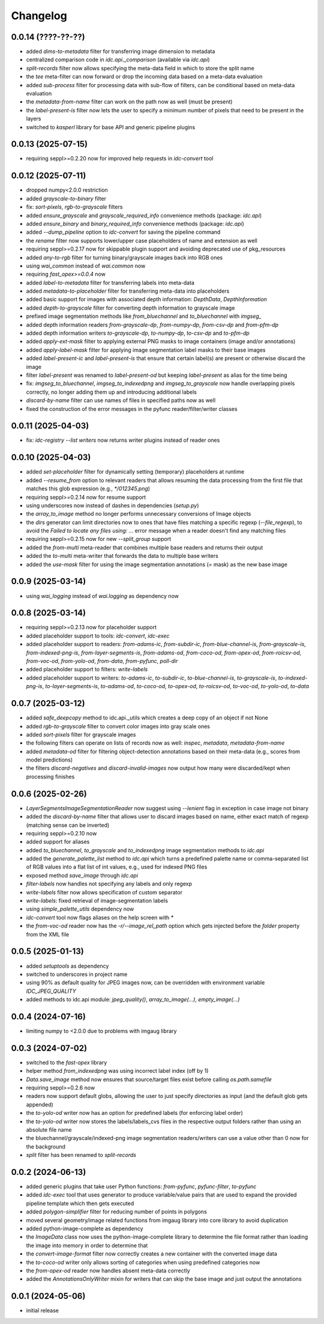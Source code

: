Changelog
=========

0.0.14 (????-??-??)
-------------------

- added `dims-to-metadata` filter for transferring image dimension to metadata
- centralized comparison code in `idc.api._comparison` (available via `idc.api`)
- `split-records` filter now allows specifying the meta-data field in which to store the split name
- the `tee` meta-filter can now forward or drop the incoming data based on a meta-data evaluation
- added `sub-process` filter for processing data with sub-flow of filters, can be conditional based on meta-data evaluation
- the `metadata-from-name` filter can work on the path now as well (must be present)
- the `label-present-is` filter now lets the user to specify a minimum number of pixels that need to be present in the layers
- switched to `kasperl` library for base API and generic pipeline plugins


0.0.13 (2025-07-15)
-------------------

- requiring seppl>=0.2.20 now for improved help requests in `idc-convert` tool


0.0.12 (2025-07-11)
-------------------

- dropped numpy<2.0.0 restriction
- added `grayscale-to-binary` filter
- fix: `sort-pixels`, `rgb-to-grayscale` filters
- added `ensure_grayscale` and `grayscale_required_info` convenience methods (package: `idc.api`)
- added `ensure_binary` and `binary_required_info` convenience methods (package: `idc.api`)
- added `--dump_pipeline` option to `idc-convert` for saving the pipeline command
- the `rename` filter now supports lower/upper case placeholders of name and extension as well
- requiring seppl>=0.2.17 now for skippable plugin support and avoiding deprecated use of pkg_resources
- added `any-to-rgb` filter for turning binary/grayscale images back into RGB ones
- using `wai_common` instead of `wai.common` now
- requiring `fast_opex>=0.0.4` now
- added `label-to-metadata` filter for transferring labels into meta-data
- added `metadata-to-placeholder` filter for transferring meta-data into placeholders
- added basic support for images with associated depth information: `DepthData`, `DepthInformation`
- added `depth-to-grayscale` filter for converting depth information to grayscale image
- prefixed image segmentation methods like `from_bluechannel` and `to_bluechannel` with `imgseg_`
- added depth information readers `from-grayscale-dp`, `from-numpy-dp`, `from-csv-dp` and `from-pfm-dp`
- added depth information writers `to-grayscale-dp`, `to-numpy-dp`, `to-csv-dp` and `to-pfm-dp`
- added `apply-ext-mask` filter to applying external PNG masks to image containers (image and/or annotations)
- added `apply-label-mask` filter for applying image segmentation label masks to their base images
- added `label-present-ic` and `label-present-is` that ensure that certain label(s) are present or otherwise discard the image
- filter `label-present` was renamed to `label-present-od` but keeping `label-present` as alias for the time being
- fix: `imgseg_to_bluechannel`, `imgseg_to_indexedpng` and `imgseg_to_grayscale` now handle overlapping pixels correctly,
  no longer adding them up and introducing additional labels
- `discard-by-name` filter can use names of files in specified paths now as well
- fixed the construction of the error messages in the pyfunc reader/filter/writer classes


0.0.11 (2025-04-03)
-------------------

- fix: `idc-registry --list writers` now returns writer plugins instead of reader ones


0.0.10 (2025-04-03)
-------------------

- added `set-placeholder` filter for dynamically setting (temporary) placeholders at runtime
- added `--resume_from` option to relevant readers that allows resuming the data processing
  from the first file that matches this glob expression (e.g., `*/012345.png`)
- requiring seppl>=0.2.14 now for resume support
- using underscores now instead of dashes in dependencies (`setup.py`)
- the `array_to_image` method no longer performs unnecessary conversions of Image objects
- the `dirs` generator can limit directories now to ones that have files matching a specific
  regexp (`--file_regexp`), to avoid the `Failed to locate any files using: ...` error message
  when a reader doesn't find any matching files
- requiring seppl>=0.2.15 now for new `--split_group` support
- added the `from-multi` meta-reader that combines multiple base readers and returns their output
- added the `to-multi` meta-writer that forwards the data to multiple base writers
- added the `use-mask` filter for using the image segmentation annotations (= mask) as the new base image


0.0.9 (2025-03-14)
------------------

- using `wai_logging` instead of `wai.logging` as dependency now


0.0.8 (2025-03-14)
------------------

- requiring seppl>=0.2.13 now for placeholder support
- added placeholder support to tools: `idc-convert`, `idc-exec`
- added placeholder support to readers: `from-adams-ic`, `from-subdir-ic`, `from-blue-channel-is`, `from-grayscale-is`,
  `from-indexed-png-is`, `from-layer-segments-is`, `from-adams-od`, `from-coco-od`, `from-opex-od`, `from-roicsv-od`,
  `from-voc-od`, `from-yolo-od`, `from-data`, `from-pyfunc`, `poll-dir`
- added placeholder support to filters: `write-labels`
- added placeholder support to writers: `to-adams-ic`, `to-subdir-ic`, `to-blue-channel-is`, `to-grayscale-is`,
  `to-indexed-png-is`, `to-layer-segments-is`, `to-adams-od`, `to-coco-od`, `to-opex-od`, `to-roicsv-od`,
  `to-voc-od`, `to-yolo-od`, `to-data`


0.0.7 (2025-03-12)
------------------

- added `safe_deepcopy` method to idc.api._utils which creates a deep copy of an object if not None
- added `rgb-to-grayscale` filter to convert color images into gray scale ones
- added `sort-pixels` filter for grayscale images
- the following filters can operate on lists of records now as well: `inspec`, `metadata`, `metadata-from-name`
- added `metadata-od` filter for filtering object-detection annotations based on their meta-data
  (e.g., scores from model predictions)
- the filters `discard-negatives` and `discard-invalid-images` now output how many were discarded/kept
  when processing finishes


0.0.6 (2025-02-26)
------------------

- `LayerSegmentsImageSegmentationReader` now suggest using `--lenient` flag in exception in case image not binary
- added the `discard-by-name` filter that allows user to discard images based on name, either exact match of regexp
  (matching sense can be inverted)
- requiring seppl>=0.2.10 now
- added support for aliases
- added `to_bluechannel`, `to_grayscale` and `to_indexedpng` image segmentation methods to `idc.api`
- added the `generate_palette_list` method to `idc.api` which turns a predefined palette name or comma-separated
  list of RGB values into a flat list of int values, e.g., used for indexed PNG files
- exposed method `save_image` through `idc.api`
- `filter-labels` now handles not specifying any labels and only regexp
- `write-labels` filter now allows specification of custom separator
- `write-labels`: fixed retrieval of image-segmentation labels
- using `simple_palette_utils` dependency now
- `idc-convert` tool now flags aliases on the help screen with `*`
- the `from-voc-od` reader now has the `-r/--image_rel_path` option which gets injected before the `folder` property
  from the XML file


0.0.5 (2025-01-13)
------------------

- added `setuptools` as dependency
- switched to underscores in project name
- using 90% as default quality for JPEG images now, can be overridden with environment variable `IDC_JPEG_QUALITY`
- added methods to idc.api module: `jpeg_quality()`, `array_to_image(...)`, `empty_image(...)`


0.0.4 (2024-07-16)
------------------

- limiting numpy to <2.0.0 due to problems with imgaug library


0.0.3 (2024-07-02)
------------------

- switched to the `fast-opex` library
- helper method `from_indexedpng` was using incorrect label index (off by 1)
- `Data.save_image` method now ensures that source/target files exist before calling `os.path.samefile`
- requiring seppl>=0.2.6 now
- readers now support default globs, allowing the user to just specify directories as input
  (and the default glob gets appended)
- the `to-yolo-od` writer now has an option for predefined labels (for enforcing label order)
- the `to-yolo-od` writer now stores the labels/labels_cvs files in the respective output folders
  rather than using an absolute file name
- the bluechannel/grayscale/indexed-png image segmentation readers/writers can use a value other
  than 0 now for the background
- `split` filter has been renamed to `split-records`


0.0.2 (2024-06-13)
------------------

- added generic plugins that take user Python functions: `from-pyfunc`, `pyfunc-filter`, `to-pyfunc`
- added `idc-exec` tool that uses generator to produce variable/value pairs that are used to expand
  the provided pipeline template which then gets executed
- added `polygon-simplifier` filter for reducing number of points in polygons
- moved several geometry/image related functions from imgaug library into core library to avoid duplication
- added python-image-complete as dependency
- the `ImageData` class now uses the python-image-complete library to determine the file format rather than
  loading the image into memory in order to determine that
- the `convert-image-format` filter now correctly creates a new container with the converted image data
- the `to-coco-od` writer only allows sorting of categories when using predefined categories now
- the `from-opex-od` reader now handles absent meta-data correctly
- added the `AnnotationsOnlyWriter` mixin for writers that can skip the base image and just output the annotations


0.0.1 (2024-05-06)
------------------

- initial release

